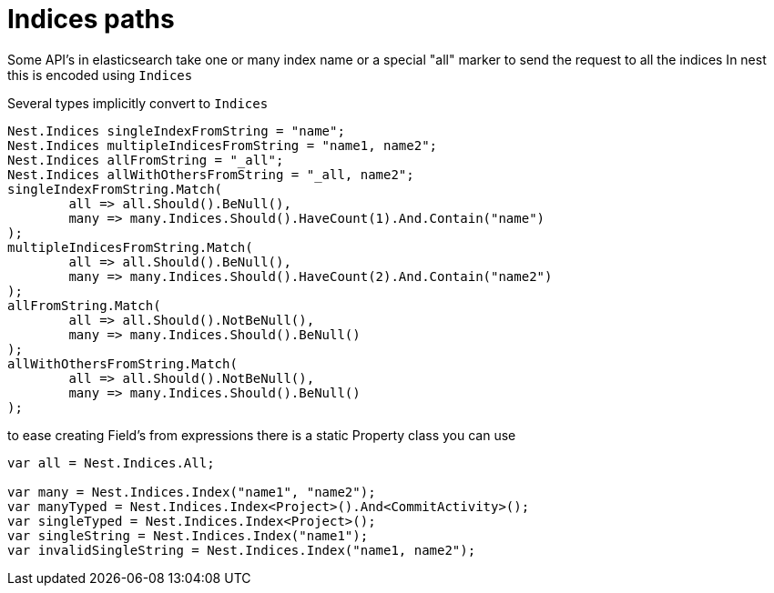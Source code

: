 :ref_current: https://www.elastic.co/guide/en/elasticsearch/reference/current/

:github: https://github.com/elastic/elasticsearch-net

:imagesdir: ../../../images/

= Indices paths

Some API's in elasticsearch take one or many index name or a special "all" marker to send the request to all the indices
In nest this is encoded using `Indices`

Several types implicitly convert to `Indices` 

[source,csharp]
----
Nest.Indices singleIndexFromString = "name";
Nest.Indices multipleIndicesFromString = "name1, name2";
Nest.Indices allFromString = "_all";
Nest.Indices allWithOthersFromString = "_all, name2";
singleIndexFromString.Match(
	all => all.Should().BeNull(),
	many => many.Indices.Should().HaveCount(1).And.Contain("name")
);
multipleIndicesFromString.Match(
	all => all.Should().BeNull(),
	many => many.Indices.Should().HaveCount(2).And.Contain("name2")
);
allFromString.Match(
	all => all.Should().NotBeNull(),
	many => many.Indices.Should().BeNull()
);
allWithOthersFromString.Match(
	all => all.Should().NotBeNull(),
	many => many.Indices.Should().BeNull()
);
----

to ease creating Field's from expressions there is a static Property class you can use 

[source,csharp]
----
var all = Nest.Indices.All;

var many = Nest.Indices.Index("name1", "name2");
var manyTyped = Nest.Indices.Index<Project>().And<CommitActivity>();
var singleTyped = Nest.Indices.Index<Project>();
var singleString = Nest.Indices.Index("name1");
var invalidSingleString = Nest.Indices.Index("name1, name2");
----

